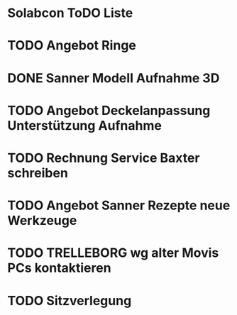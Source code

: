 * Solabcon ToDO Liste
* TODO Angebot Ringe
* DONE Sanner Modell Aufnahme 3D
CLOSED: [2023-01-23 Mon 11:23]
* TODO Angebot Deckelanpassung Unterstützung Aufnahme
* TODO Rechnung Service Baxter schreiben
* TODO Angebot Sanner Rezepte neue Werkzeuge
* TODO TRELLEBORG wg alter Movis PCs kontaktieren
* TODO Sitzverlegung
DEADLINE: <2023-01-27 Fri>

